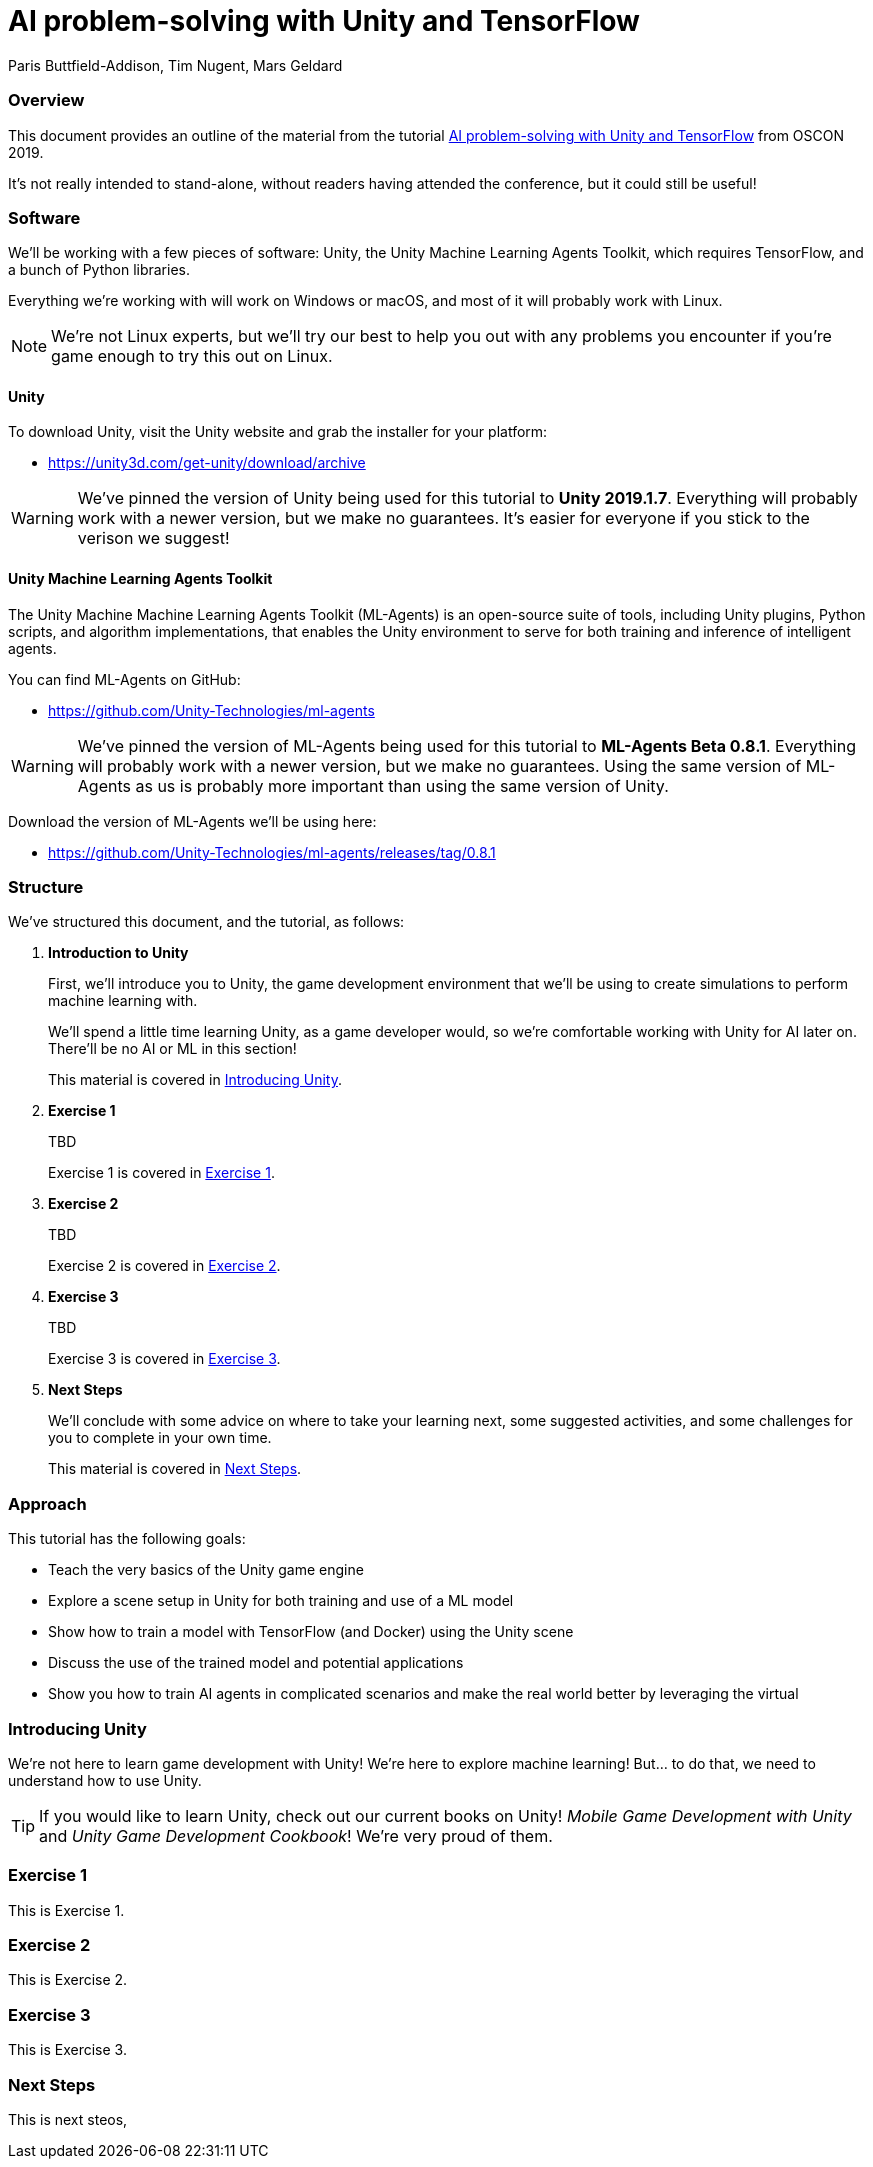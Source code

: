 // AI problem-solving with Unity and TensorFlow
// ===========
// Paris Buttfield-Addison <paris@secretlab.com.au>
// v1.0, 20 June 2019


= AI problem-solving with Unity and TensorFlow
Paris Buttfield-Addison, Tim Nugent, Mars Geldard

=== Overview

This document provides an outline of the material from the tutorial https://conferences.oreilly.com/oscon/oscon-or/public/schedule/detail/76096[AI problem-solving with Unity and TensorFlow] from OSCON 2019.

It's not really intended to stand-alone, without readers having attended the conference, but it could still be useful!


=== Software

We'll be working with a few pieces of software: Unity, the Unity Machine Learning Agents Toolkit, which requires TensorFlow, and a bunch of Python libraries.

Everything we're working with will work on Windows or macOS, and most of it will probably work with Linux. 

NOTE: We're not Linux experts, but we'll try our best to help you out with any problems you encounter if you're game enough to try this out on Linux.

==== Unity
To download Unity, visit the Unity website and grab the installer for your platform:

* https://unity3d.com/get-unity/download/archive


WARNING: We've pinned the version of Unity being used for this tutorial to **Unity 2019.1.7**. Everything will probably work with a newer version, but we make no guarantees. It's easier for everyone if you stick to the verison we suggest! 

==== Unity Machine Learning Agents Toolkit

The Unity Machine Machine Learning Agents Toolkit (ML-Agents) is an open-source suite of tools, including Unity plugins, Python scripts, and algorithm implementations, that enables the Unity environment to serve for both training and inference of intelligent agents.

You can find ML-Agents on GitHub:

* https://github.com/Unity-Technologies/ml-agents

WARNING: We've pinned the version of ML-Agents being used for this tutorial to **ML-Agents Beta 0.8.1**. Everything will probably work with a newer version, but we make no guarantees. Using the same version of ML-Agents as us is probably more important than using the same version of Unity.

Download the version of ML-Agents we'll be using here:

* https://github.com/Unity-Technologies/ml-agents/releases/tag/0.8.1

[[structure]]
=== Structure

We've structured this document, and the tutorial, as follows:

. **Introduction to Unity**
+
First, we'll introduce you to Unity, the game development environment that we'll be using to create simulations to perform machine learning with. 
+
We'll spend a little time learning Unity, as a game developer would, so we're comfortable working with Unity for AI later on. There'll be no AI or ML in this section! 
+
This material is covered in <<intro-to-unity>>.
. **Exercise 1**
+
TBD
+
Exercise 1 is covered in <<exercise-one>>.
. **Exercise 2**
+
TBD
+
Exercise 2 is covered in <<exercise-two>>.
. **Exercise 3**
+
TBD
+
Exercise 3 is covered in <<exercise-three>>.
. **Next Steps**
+
We'll conclude with some advice on where to take your learning next, some suggested activities, and some challenges for you to complete in your own time.
+
This material is covered in <<next-steps>>.

=== Approach

This tutorial has the following goals:

* Teach the very basics of the Unity game engine
* Explore a scene setup in Unity for both training and use of a ML model
* Show how to train a model with TensorFlow (and Docker) using the Unity scene
* Discuss the use of the trained model and potential applications
* Show you how to train AI agents in complicated scenarios and make the real world better by leveraging the virtual


[[intro-to-unity]]
=== Introducing Unity

We're not here to learn game development with Unity! We're here to explore machine learning! But... to do that, we need to understand how to use Unity.

TIP: If you would like to learn Unity, check out our current books on Unity! _Mobile Game Development with Unity_ and _Unity Game Development Cookbook_! We're very proud of them.

[[exercise-one]]
=== Exercise 1

This is Exercise 1.

[[exercise-two]]
=== Exercise 2

This is Exercise 2.

[[exercise-three]]
=== Exercise 3

This is Exercise 3.

[[next-steps]]
=== Next Steps

This is next steos,
